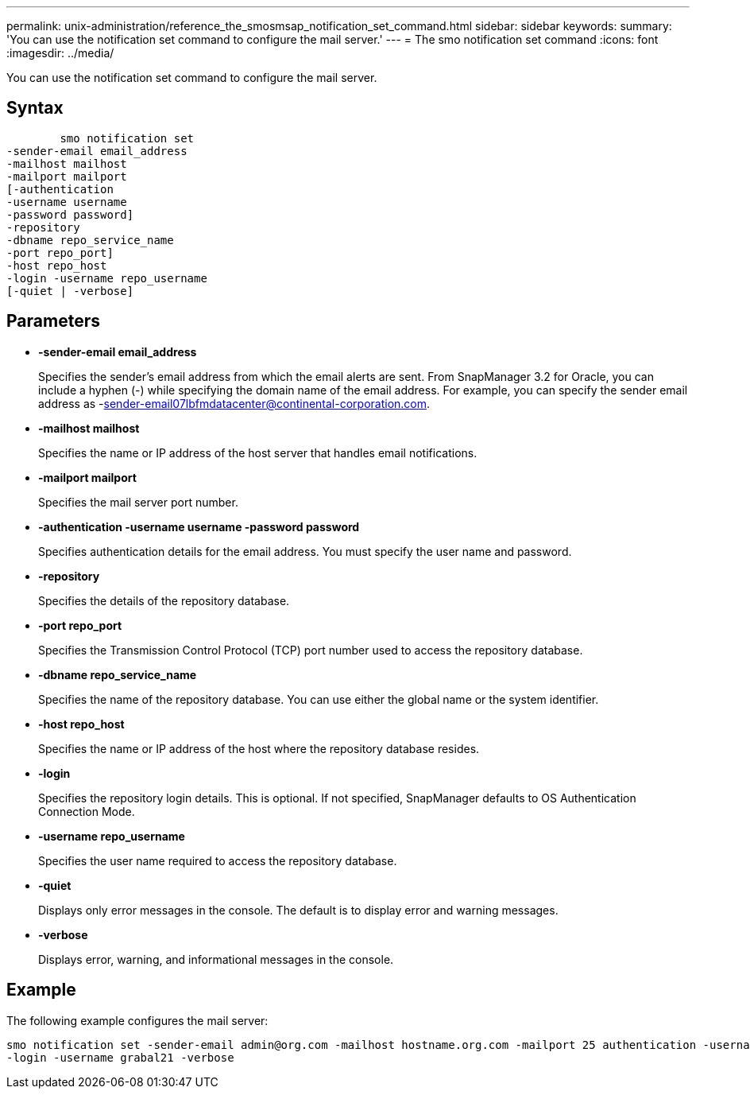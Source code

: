 ---
permalink: unix-administration/reference_the_smosmsap_notification_set_command.html
sidebar: sidebar
keywords: 
summary: 'You can use the notification set command to configure the mail server.'
---
= The smo notification set command
:icons: font
:imagesdir: ../media/

[.lead]
You can use the notification set command to configure the mail server.

== Syntax

----

        smo notification set 
-sender-email email_address 
-mailhost mailhost 
-mailport mailport 
[-authentication 
-username username 
-password password] 
-repository 
-dbname repo_service_name 
-port repo_port] 
-host repo_host 
-login -username repo_username 
[-quiet | -verbose]
----

== Parameters

* *-sender-email email_address*
+
Specifies the sender's email address from which the email alerts are sent. From SnapManager 3.2 for Oracle, you can include a hyphen (-) while specifying the domain name of the email address. For example, you can specify the sender email address as -sender-email07lbfmdatacenter@continental-corporation.com.

* *-mailhost mailhost*
+
Specifies the name or IP address of the host server that handles email notifications.

* *-mailport mailport*
+
Specifies the mail server port number.

* *-authentication -username username -password password*
+
Specifies authentication details for the email address. You must specify the user name and password.

* *-repository*
+
Specifies the details of the repository database.

* *-port repo_port*
+
Specifies the Transmission Control Protocol (TCP) port number used to access the repository database.

* *-dbname repo_service_name*
+
Specifies the name of the repository database. You can use either the global name or the system identifier.

* *-host repo_host*
+
Specifies the name or IP address of the host where the repository database resides.

* *-login*
+
Specifies the repository login details. This is optional. If not specified, SnapManager defaults to OS Authentication Connection Mode.

* *-username repo_username*
+
Specifies the user name required to access the repository database.

* *-quiet*
+
Displays only error messages in the console. The default is to display error and warning messages.

* *-verbose*
+
Displays error, warning, and informational messages in the console.

== Example

The following example configures the mail server:

----
smo notification set -sender-email admin@org.com -mailhost hostname.org.com -mailport 25 authentication -username davis -password davis -repository -port 1521 -dbname SMOREPO -host hotspur
-login -username grabal21 -verbose
----
